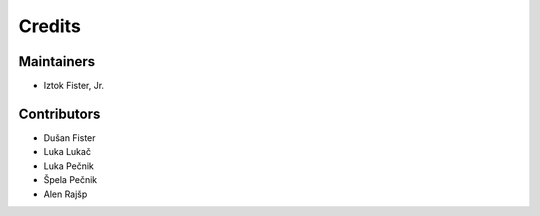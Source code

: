 =======
Credits
=======

Maintainers
-----------

* Iztok Fister, Jr.

Contributors
------------

* Dušan Fister
* Luka Lukač
* Luka Pečnik
* Špela Pečnik
* Alen Rajšp